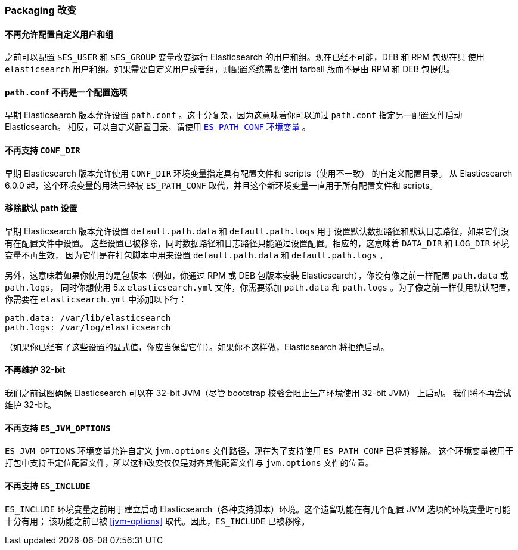 [[breaking_60_packaging_changes]]
=== Packaging 改变

==== 不再允许配置自定义用户和组

之前可以配置 `$ES_USER` 和 `$ES_GROUP` 变量改变运行 Elasticsearch 的用户和组。现在已经不可能，DEB 和 RPM 包现在只
使用 `elasticsearch` 用户和组。如果需要自定义用户或者组，则配置系统需要使用 tarball 版而不是由 RPM 和 DEB 包提供。

==== `path.conf` 不再是一个配置选项

早期 Elasticsearch 版本允许设置 `path.conf` 。这十分复杂，因为这意味着你可以通过 `path.conf` 指定另一配置文件启动 Elasticsearch。
相反，可以自定义配置目录，请使用 <<config-files-location,`ES_PATH_CONF` 环境变量>> 。

==== 不再支持 `CONF_DIR`

早期 Elasticsearch 版本允许使用 `CONF_DIR` 环境变量指定具有配置文件和 scripts（使用不一致） 的自定义配置目录。
从 Elasticsearch 6.0.0 起，这个环境变量的用法已经被 `ES_PATH_CONF` 取代，并且这个新环境变量一直用于所有配置文件和 scripts。

==== 移除默认 path 设置

早期 Elasticsearch 版本允许设置 `default.path.data` 和 `default.path.logs` 用于设置默认数据路径和默认日志路径，如果它们没有在配置文件中设置。
这些设置已被移除，同时数据路径和日志路径只能通过设置配置。相应的，这意味着 `DATA_DIR` 和 `LOG_DIR` 环境变量不再生效，
因为它们是在打包脚本中用来设置 `default.path.data` 和 `default.path.logs` 。

另外，这意味着如果你使用的是包版本（例如，你通过 RPM 或 DEB 包版本安装 Elasticsearch），你没有像之前一样配置 `path.data` 或 `path.logs`，
同时你想使用 5.x `elasticsearch.yml` 文件，你需要添加 `path.data` 和 `path.logs` 。为了像之前一样使用默认配置，你需要在 `elasticsearch.yml` 中添加以下行：

[source,yaml]
--------------------------------------------------
path.data: /var/lib/elasticsearch
path.logs: /var/log/elasticsearch
--------------------------------------------------

（如果你已经有了这些设置的显式值，你应当保留它们）。如果你不这样做，Elasticsearch 将拒绝启动。

==== 不再维护 32-bit

我们之前试图确保 Elasticsearch 可以在 32-bit JVM（尽管 bootstrap 校验会阻止生产环境使用 32-bit JVM） 上启动。
我们将不再尝试维护 32-bit。

==== 不再支持 `ES_JVM_OPTIONS`

`ES_JVM_OPTIONS` 环境变量允许自定义 `jvm.options` 文件路径，现在为了支持使用 `ES_PATH_CONF` 已将其移除。
这个环境变量被用于打包中支持重定位配置文件，所以这种改变仅仅是对齐其他配置文件与 `jvm.options` 文件的位置。

==== 不再支持 `ES_INCLUDE`

`ES_INCLUDE` 环境变量之前用于建立启动 Elasticsearch（各种支持脚本）环境。这个遗留功能在有几个配置 JVM 选项的环境变量时可能十分有用；
该功能之前已被 <<jvm-options>> 取代。因此，`ES_INCLUDE` 已被移除。
